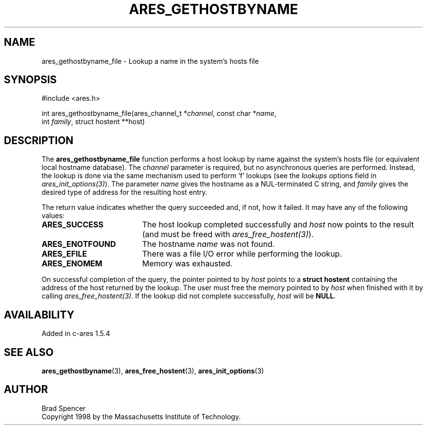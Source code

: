 .\"
.\" Copyright 1998 by the Massachusetts Institute of Technology.
.\"
.\" Permission to use, copy, modify, and distribute this
.\" software and its documentation for any purpose and without
.\" fee is hereby granted, provided that the above copyright
.\" notice appear in all copies and that both that copyright
.\" notice and this permission notice appear in supporting
.\" documentation, and that the name of M.I.T. not be used in
.\" advertising or publicity pertaining to distribution of the
.\" software without specific, written prior permission.
.\" M.I.T. makes no representations about the suitability of
.\" this software for any purpose.  It is provided "as is"
.\" without express or implied warranty.
.\"
.\" SPDX-License-Identifier: MIT
.\"
.TH ARES_GETHOSTBYNAME 3 "25 July 1998"
.SH NAME
ares_gethostbyname_file \- Lookup a name in the system's hosts file
.SH SYNOPSIS
.nf
#include <ares.h>

int ares_gethostbyname_file(ares_channel_t *\fIchannel\fP, const char *\fIname\fP,
                            int \fIfamily\fP, struct hostent **host)
.fi
.SH DESCRIPTION
The
.B ares_gethostbyname_file
function performs a host lookup by name against the system's hosts file (or equivalent local hostname database).  
The
.IR channel
parameter is required, but no asynchronous queries are performed.  Instead, the
lookup is done via the same mechanism used to perform 'f' lookups
(see the
.I lookups
options field in \fIares_init_options(3)\fP).
The parameter
.I name
gives the hostname as a NUL-terminated C string, and
.I family
gives the desired type of address for the resulting host entry.  
.PP
The return value indicates whether the query succeeded and, if not, how it
failed.  It may have any of the following values:
.TP 19
.B ARES_SUCCESS
The host lookup completed successfully and 
.I host
now points to the result (and must be freed with \fIares_free_hostent(3)\fP).
.TP 19
.B ARES_ENOTFOUND
The hostname
.I name
was not found.
.TP 19
.B ARES_EFILE
There was a file I/O error while performing the lookup.
.TP 19
.B ARES_ENOMEM
Memory was exhausted.
.PP
On successful completion of the query, the pointer pointed to by
.I host
points to a
.B struct hostent
containing the address of the host returned by the lookup.  The user must
free the memory pointed to by
.IR host
when finished with it by calling \fIares_free_hostent(3)\fP.  If the lookup did
not complete successfully, 
.I host
will be
.BR NULL .
.SH AVAILABILITY
Added in c-ares 1.5.4
.SH SEE ALSO
.BR ares_gethostbyname (3),
.BR ares_free_hostent (3),
.BR ares_init_options (3)
.SH AUTHOR
Brad Spencer
.br
Copyright 1998 by the Massachusetts Institute of Technology.
